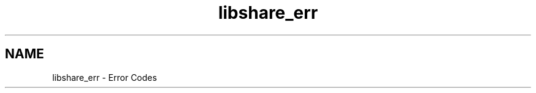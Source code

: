 .TH "libshare_err" 3 "28 Apr 2015" "Version 2.26" "libshare" \" -*- nroff -*-
.ad l
.nh
.SH NAME
libshare_err \- Error Codes 

